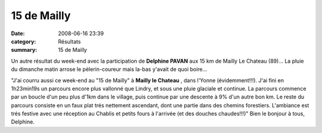 15 de Mailly
============

:date: 2008-06-16 23:39
:category: Résultats
:summary: 15 de Mailly

Un autre résultat du week-end avec la participation de **Delphine PAVAN**  aux 15 km de Mailly Le Chateau (89)... La pluie du dimanche matin arrose le pèlerin-coureur mais la-bas y'avait de quoi boire...

"J'ai courru aussi ce week-end au "15 de Mailly" à **Mailly le Chateau** , dans l'Yonne (évidemment!!!). J'ai fini en 1h23min19s un parcours encore plus vallonné que Lindry, et sous une pluie glaciale et continue. La parcours commence par un boucle d'un peu plus d'1km dans le village, puis continue par une descente à 9% d'un autre bon km. Le reste du parcours consiste en un faux plat trés nettement ascendant, dont une partie dans des chemins forestiers. L'ambiance est trés festive avec une réception au Chablis et petits fours à l'arrivée (et des douches chaudes!!!)"
Bien le bonjour à tous, Delphine.
